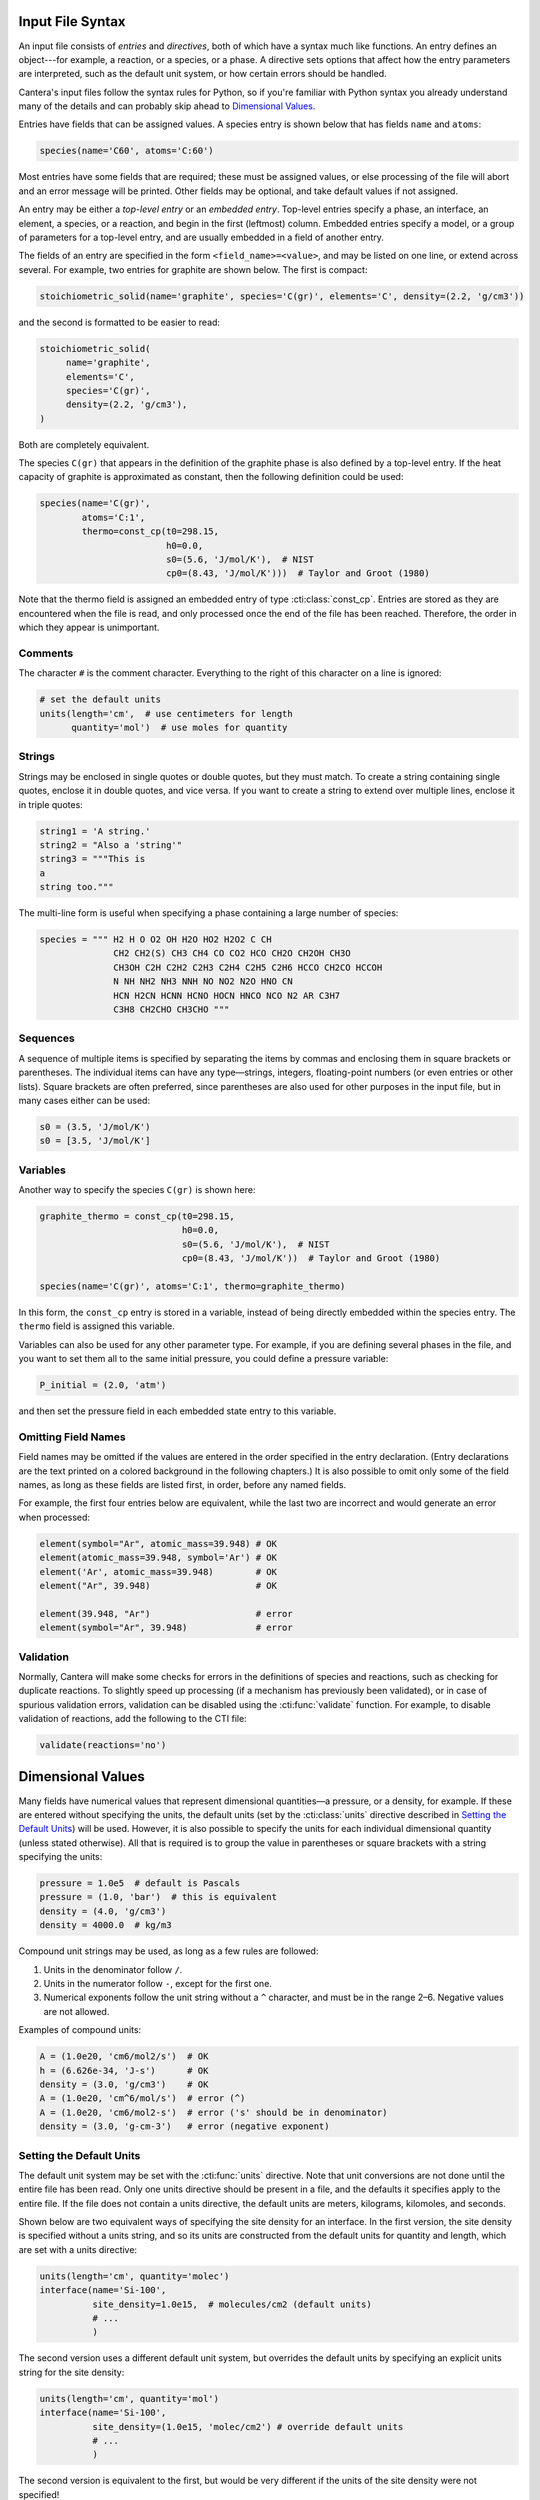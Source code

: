 .. slug: cti-syntax
.. title: CTI File Syntax

.. jumbotron::

   .. raw:: html

      <h1 class="display-3">CTI File Syntax</h1>

   .. class:: lead

      CTI is the legacy human-readable input format for Cantera, and we describe it's syntax here

      Note that the legacy CTI input file format will be deprecated in Cantera 2.6
      and fully replaced by :doc:`YAML <defining-phases>` input in Cantera 3.0.

Input File Syntax
=================

An input file consists of *entries* and *directives*, both of which have a
syntax much like functions. An entry defines an object---for example, a
reaction, or a species, or a phase. A directive sets options that affect how the
entry parameters are interpreted, such as the default unit system, or how
certain errors should be handled.

Cantera's input files follow the syntax rules for Python, so if you're familiar
with Python syntax you already understand many of the details and can probably
skip ahead to `Dimensional Values`_.

Entries have fields that can be assigned values. A species entry is shown below
that has fields ``name`` and ``atoms``:

.. code:: python

   species(name='C60', atoms='C:60')

Most entries have some fields that are required; these must be assigned values,
or else processing of the file will abort and an error message will be
printed. Other fields may be optional, and take default values if not assigned.

An entry may be either a *top-level entry* or an *embedded entry*. Top-level
entries specify a phase, an interface, an element, a species, or a reaction, and
begin in the first (leftmost) column. Embedded entries specify a model, or a
group of parameters for a top-level entry, and are usually embedded in a field
of another entry.

The fields of an entry are specified in the form ``<field_name>=<value>``, and may
be listed on one line, or extend across several. For example, two entries for
graphite are shown below. The first is compact:

.. code:: python

   stoichiometric_solid(name='graphite', species='C(gr)', elements='C', density=(2.2, 'g/cm3'))

and the second is formatted to be easier to read:

.. code:: python

   stoichiometric_solid(
        name='graphite',
        elements='C',
        species='C(gr)',
        density=(2.2, 'g/cm3'),
   )

Both are completely equivalent.

The species ``C(gr)`` that appears in the definition of the graphite phase is
also defined by a top-level entry. If the heat capacity of graphite is
approximated as constant, then the following definition could be used:

.. code:: python

   species(name='C(gr)',
           atoms='C:1',
           thermo=const_cp(t0=298.15,
                           h0=0.0,
                           s0=(5.6, 'J/mol/K'),  # NIST
                           cp0=(8.43, 'J/mol/K')))  # Taylor and Groot (1980)

Note that the thermo field is assigned an embedded entry of type
:cti:class:`const_cp`. Entries are stored as they are encountered when the file is
read, and only processed once the end of the file has been reached. Therefore,
the order in which they appear is unimportant.

Comments
--------

The character ``#`` is the comment character. Everything to the right of this
character on a line is ignored:

.. code:: python

   # set the default units
   units(length='cm',  # use centimeters for length
         quantity='mol')  # use moles for quantity

Strings
-------

Strings may be enclosed in single quotes or double quotes, but they must
match. To create a string containing single quotes, enclose it in double quotes,
and vice versa. If you want to create a string to extend over multiple lines,
enclose it in triple quotes:

.. code:: python

   string1 = 'A string.'
   string2 = "Also a 'string'"
   string3 = """This is
   a
   string too."""

The multi-line form is useful when specifying a phase containing a large number
of species:

.. code:: python

   species = """ H2 H O O2 OH H2O HO2 H2O2 C CH
                 CH2 CH2(S) CH3 CH4 CO CO2 HCO CH2O CH2OH CH3O
                 CH3OH C2H C2H2 C2H3 C2H4 C2H5 C2H6 HCCO CH2CO HCCOH
                 N NH NH2 NH3 NNH NO NO2 N2O HNO CN
                 HCN H2CN HCNN HCNO HOCN HNCO NCO N2 AR C3H7
                 C3H8 CH2CHO CH3CHO """

Sequences
---------

A sequence of multiple items is specified by separating the items by commas and
enclosing them in square brackets or parentheses. The individual items can have
any type—strings, integers, floating-point numbers (or even entries or other
lists). Square brackets are often preferred, since parentheses are also used for
other purposes in the input file, but in many cases either can be used:

.. code:: python

   s0 = (3.5, 'J/mol/K')
   s0 = [3.5, 'J/mol/K']

Variables
---------

Another way to specify the species ``C(gr)`` is shown here:

.. code:: python

   graphite_thermo = const_cp(t0=298.15,
                              h0=0.0,
                              s0=(5.6, 'J/mol/K'),  # NIST
                              cp0=(8.43, 'J/mol/K'))  # Taylor and Groot (1980)

   species(name='C(gr)', atoms='C:1', thermo=graphite_thermo)

In this form, the ``const_cp`` entry is stored in a variable, instead of being
directly embedded within the species entry. The ``thermo`` field is assigned this
variable.

Variables can also be used for any other parameter type. For example, if you are
defining several phases in the file, and you want to set them all to the same
initial pressure, you could define a pressure variable:

.. code:: python

   P_initial = (2.0, 'atm')

and then set the pressure field in each embedded state entry to this variable.

Omitting Field Names
--------------------

Field names may be omitted if the values are entered in the order specified in
the entry declaration. (Entry declarations are the text printed on a colored
background in the following chapters.) It is also possible to omit only some of
the field names, as long as these fields are listed first, in order, before any
named fields.

For example, the first four entries below are equivalent, while the last two are
incorrect and would generate an error when processed:

.. code:: python

   element(symbol="Ar", atomic_mass=39.948) # OK
   element(atomic_mass=39.948, symbol='Ar') # OK
   element('Ar', atomic_mass=39.948)        # OK
   element("Ar", 39.948)                    # OK

   element(39.948, "Ar")                    # error
   element(symbol="Ar", 39.948)             # error

Validation
----------

Normally, Cantera will make some checks for errors in the definitions of species
and reactions, such as checking for duplicate reactions. To slightly speed up
processing (if a mechanism has previously been validated), or in case of
spurious validation errors, validation can be disabled using the
:cti:func:`validate` function. For example, to disable validation of reactions, add
the following to the CTI file:

.. code:: python

   validate(reactions='no')

Dimensional Values
==================

Many fields have numerical values that represent dimensional quantities—a
pressure, or a density, for example. If these are entered without specifying the
units, the default units (set by the :cti:class:`units` directive described in
`Setting the Default Units`_) will be used. However, it is also possible to
specify the units for each individual dimensional quantity (unless stated
otherwise). All that is required is to group the value in parentheses or square
brackets with a string specifying the units:

.. code:: python

   pressure = 1.0e5  # default is Pascals
   pressure = (1.0, 'bar')  # this is equivalent
   density = (4.0, 'g/cm3')
   density = 4000.0  # kg/m3

Compound unit strings may be used, as long as a few rules are followed:

1. Units in the denominator follow ``/``.
2. Units in the numerator follow ``-``, except for the first one.
3. Numerical exponents follow the unit string without a ``^`` character, and must
   be in the range 2–6. Negative values are not allowed.

Examples of compound units:

.. code:: python

   A = (1.0e20, 'cm6/mol2/s')  # OK
   h = (6.626e-34, 'J-s')      # OK
   density = (3.0, 'g/cm3')    # OK
   A = (1.0e20, 'cm^6/mol/s')  # error (^)
   A = (1.0e20, 'cm6/mol2-s')  # error ('s' should be in denominator)
   density = (3.0, 'g-cm-3')   # error (negative exponent)

Setting the Default Units
-------------------------

The default unit system may be set with the :cti:func:`units` directive. Note
that unit conversions are not done until the entire file has been read. Only one
units directive should be present in a file, and the defaults it specifies apply
to the entire file. If the file does not contain a units directive, the default
units are meters, kilograms, kilomoles, and seconds.

Shown below are two equivalent ways of specifying the site density for an
interface. In the first version, the site density is specified without a units
string, and so its units are constructed from the default units for quantity and
length, which are set with a units directive:

.. code:: python

   units(length='cm', quantity='molec')
   interface(name='Si-100',
             site_density=1.0e15,  # molecules/cm2 (default units)
             # ...
             )

The second version uses a different default unit system, but overrides the
default units by specifying an explicit units string for the site density:

.. code:: python

   units(length='cm', quantity='mol')
   interface(name='Si-100',
             site_density=(1.0e15, 'molec/cm2') # override default units
             # ...
             )

The second version is equivalent to the first, but would be very different if
the units of the site density were not specified!

The ``length``, ``quantity`` and ``time`` units are used to construct the units for
reaction pre-exponential factors. The ``energy`` units are used for molar
thermodynamic properties, in combination with the units for ``quantity``.

Since activation energies are often specified in units other than those used for
thermodynamic properties, a separate field is devoted to the default units for
activation energies:

.. code:: python

   units(length='cm', quantity='mol', act_energy='kcal/mol')
   kf = Arrhenius(A=1.0e14, b=0.0, E=54.0)  # E is 54 kcal/mol

See :cti:func:`units` for the declaration of the units directive.

Recognized Units
----------------

Cantera recognizes the following units in various contexts:

===========  ==============
field        allowed values
===========  ==============
length       ``'cm', 'm', 'mm'``
quantity     ``'mol', 'kmol', 'molec'``
time         ``'s', 'min', 'hr', 'ms'``
energy       ``'J', 'kJ', 'cal', 'kcal'``
act_energy   ``'kJ/mol', 'J/mol', 'J/kmol', 'kcal/mol', 'cal/mol', 'eV', 'K'``
pressure     ``'Pa', 'atm', 'bar'``
===========  ==============

.. container:: container

   .. container:: row

      .. container:: col-4 text-left

         .. container:: btn btn-primary
            :tagname: a
            :attributes: href=cti-processing.html
                         title="Processing CTI Files"

            Previous: Processing CTI Files

      .. container:: col-4 text-center

         .. container:: btn btn-primary
            :tagname: a
            :attributes: href=defining-phases-cti.html
                         title="Defining Phases"

            Return: Defining Phases

      .. container:: col-4 text-right

         .. container:: btn btn-primary
            :tagname: a
            :attributes: href={{% ct_docs sphinx/html/cti/classes.html %}}
                         title="CTI Class Reference"

            Next: CTI Class Reference
